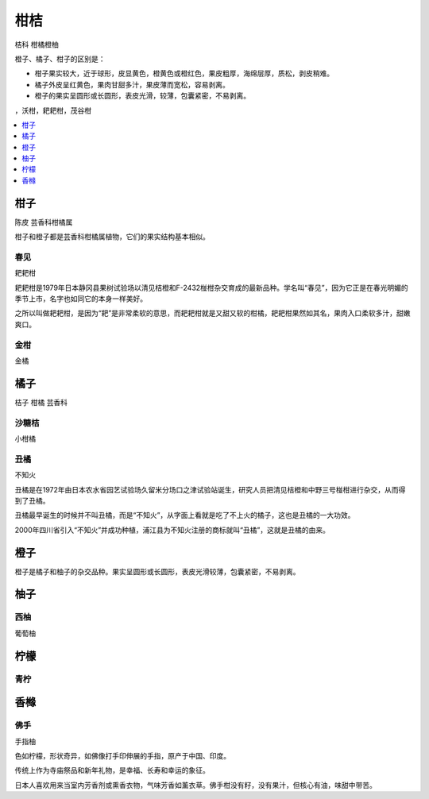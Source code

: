 
.. _citrus:

柑桔
===============
``桔科`` ``柑橘橙柚``

橙子、橘子、柑子的区别是：

* 柑子果实较大，近于球形，皮显黄色，橙黄色或橙红色，果皮粗厚，海绵层厚，质松，剥皮稍难。
* 橘子外皮呈红黄色，果肉甘甜多汁，果皮薄而宽松，容易剥离。
* 橙子的果实呈圆形或长圆形，表皮光滑，较薄，包囊紧密，不易剥离。


.. image:: ./images/orange.png

，沃柑，耙耙柑，茂谷柑

.. contents::
    :local:
    :depth: 1



.. _madarine:

柑子
-----------
``陈皮`` ``芸香科柑橘属``

柑子和橙子都是芸香科柑橘属植物，它们的果实结构基本相似。

.. _chunjian:

春见
~~~~~~~~~~~
``耙耙柑``

耙耙柑是1979年日本静冈县果树试验场以清见桔橙和F-2432椪柑杂交育成的最新品种。学名叫“春见”，因为它正是在春光明媚的季节上市，名字也如同它的本身一样美好。

之所以叫做耙耙柑，是因为“耙”是非常柔软的意思，而耙耙柑就是又甜又软的柑橘，耙耙柑果然如其名，果肉入口柔软多汁，甜嫩爽口。


.. _kumquat:

金柑
~~~~~~~~~~~
``金橘``


.. _tangerine:

橘子
-----------
``桔子`` ``柑橘`` ``芸香科``

.. _clementine:

沙糖桔
~~~~~~~~~~~
``小柑橘``

.. _chouju:

丑橘
~~~~~~~~~~~
``不知火``

丑橘是在1972年由日本农水省园艺试验场久留米分场口之津试验站诞生，研究人员把清见桔橙和中野三号椪柑进行杂交，从而得到了丑橘。

丑橘最早诞生的时候并不叫丑橘，而是“不知火”，从字面上看就是吃了不上火的橘子，这也是丑橘的一大功效。

2000年四川省引入“不知火”并成功种植，浦江县为不知火注册的商标就叫“丑橘”，这就是丑橘的由来。



.. _orange:

橙子
-----------

橙子是橘子和柚子的杂交品种。果实呈圆形或长圆形，表皮光滑较薄，包囊紧密，不易剥离。



.. _shaddock:

柚子
-----------

.. _grapefluit:

西柚
~~~~~~~~~~~
``葡萄柚``

.. _lemon:

柠檬
-----------

.. _lime:

青柠
~~~~~~~~~~~


.. _citron:

香橼
-----------

佛手
~~~~~~~~~~~
``手指柚``

色如柠檬，形状奇异，如佛像打手印伸展的手指，原产于中国、印度。

传统上作为寺庙祭品和新年礼物，是幸福、长寿和幸运的象征。

日本人喜欢用来当室内芳香剂或熏香衣物，气味芳香如薰衣草。佛手柑没有籽，没有果汁，但核心有油，味甜中带苦。



